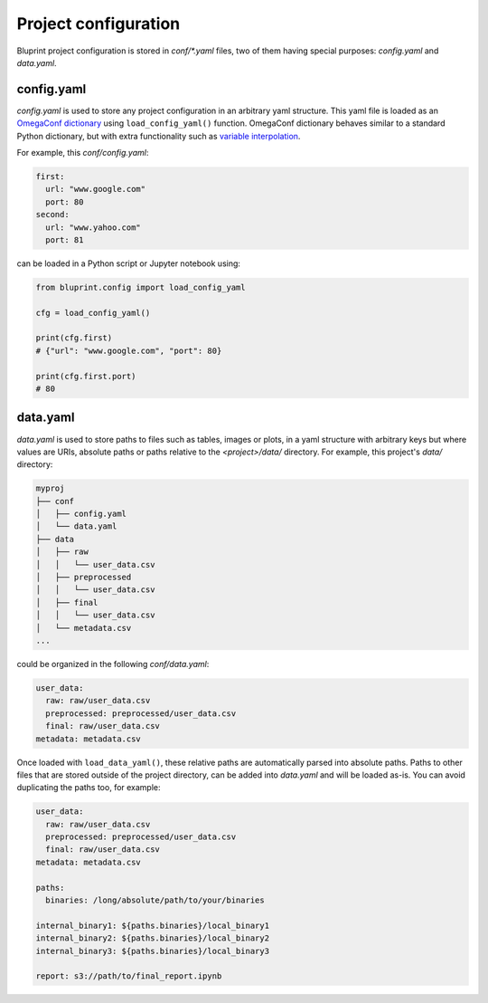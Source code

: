 Project configuration
=====================

Bluprint project configuration is stored in *conf/\*.yaml* files, two of them
having special purposes: *config.yaml* and *data.yaml*.

config.yaml
-----------

*config.yaml* is used to store any project configuration in an arbitrary yaml
structure. This yaml file is loaded as an
`OmegaConf dictionary <https://omegaconf.readthedocs.io/>`_ using
``load_config_yaml()`` function. OmegaConf
dictionary behaves similar to a standard Python dictionary, but with extra
functionality such as `variable interpolation <https://omegaconf.readthedocs.io/en/2.3_branch/usage.html#variable-interpolation>`_.

For example, this *conf/config.yaml*:

.. code-block:: yaml

  first:
    url: "www.google.com"
    port: 80
  second:
    url: "www.yahoo.com"
    port: 81

can be loaded in a Python script or Jupyter notebook using:

.. code-block:: python

    from bluprint.config import load_config_yaml

    cfg = load_config_yaml()

    print(cfg.first)
    # {"url": "www.google.com", "port": 80}

    print(cfg.first.port)
    # 80


data.yaml
---------

*data.yaml* is used to store paths to files such as tables, images or plots, in
a yaml structure with arbitrary keys but where values are URIs, absolute paths
or paths relative to the *<project>/data/* directory. For example, this
project's *data/* directory:

.. code-block:: none

  myproj
  ├── conf
  │   ├── config.yaml
  │   └── data.yaml
  ├── data
  │   ├── raw
  │   │   └── user_data.csv
  │   ├── preprocessed
  │   │   └── user_data.csv
  │   ├── final
  │   │   └── user_data.csv
  │   └── metadata.csv
  ...

could be organized in the following *conf/data.yaml*:

.. code-block:: yaml

  user_data:
    raw: raw/user_data.csv
    preprocessed: preprocessed/user_data.csv
    final: raw/user_data.csv
  metadata: metadata.csv

Once loaded with ``load_data_yaml()``, these relative
paths are automatically parsed into absolute paths. Paths to other files that
are stored outside of the project directory, can be added into *data.yaml* and
will be loaded as-is. You can avoid duplicating the paths too, for example:

.. code-block:: yaml

  user_data:
    raw: raw/user_data.csv
    preprocessed: preprocessed/user_data.csv
    final: raw/user_data.csv
  metadata: metadata.csv

  paths:
    binaries: /long/absolute/path/to/your/binaries

  internal_binary1: ${paths.binaries}/local_binary1
  internal_binary2: ${paths.binaries}/local_binary2
  internal_binary3: ${paths.binaries}/local_binary3

  report: s3://path/to/final_report.ipynb

.. _config-workflows:
